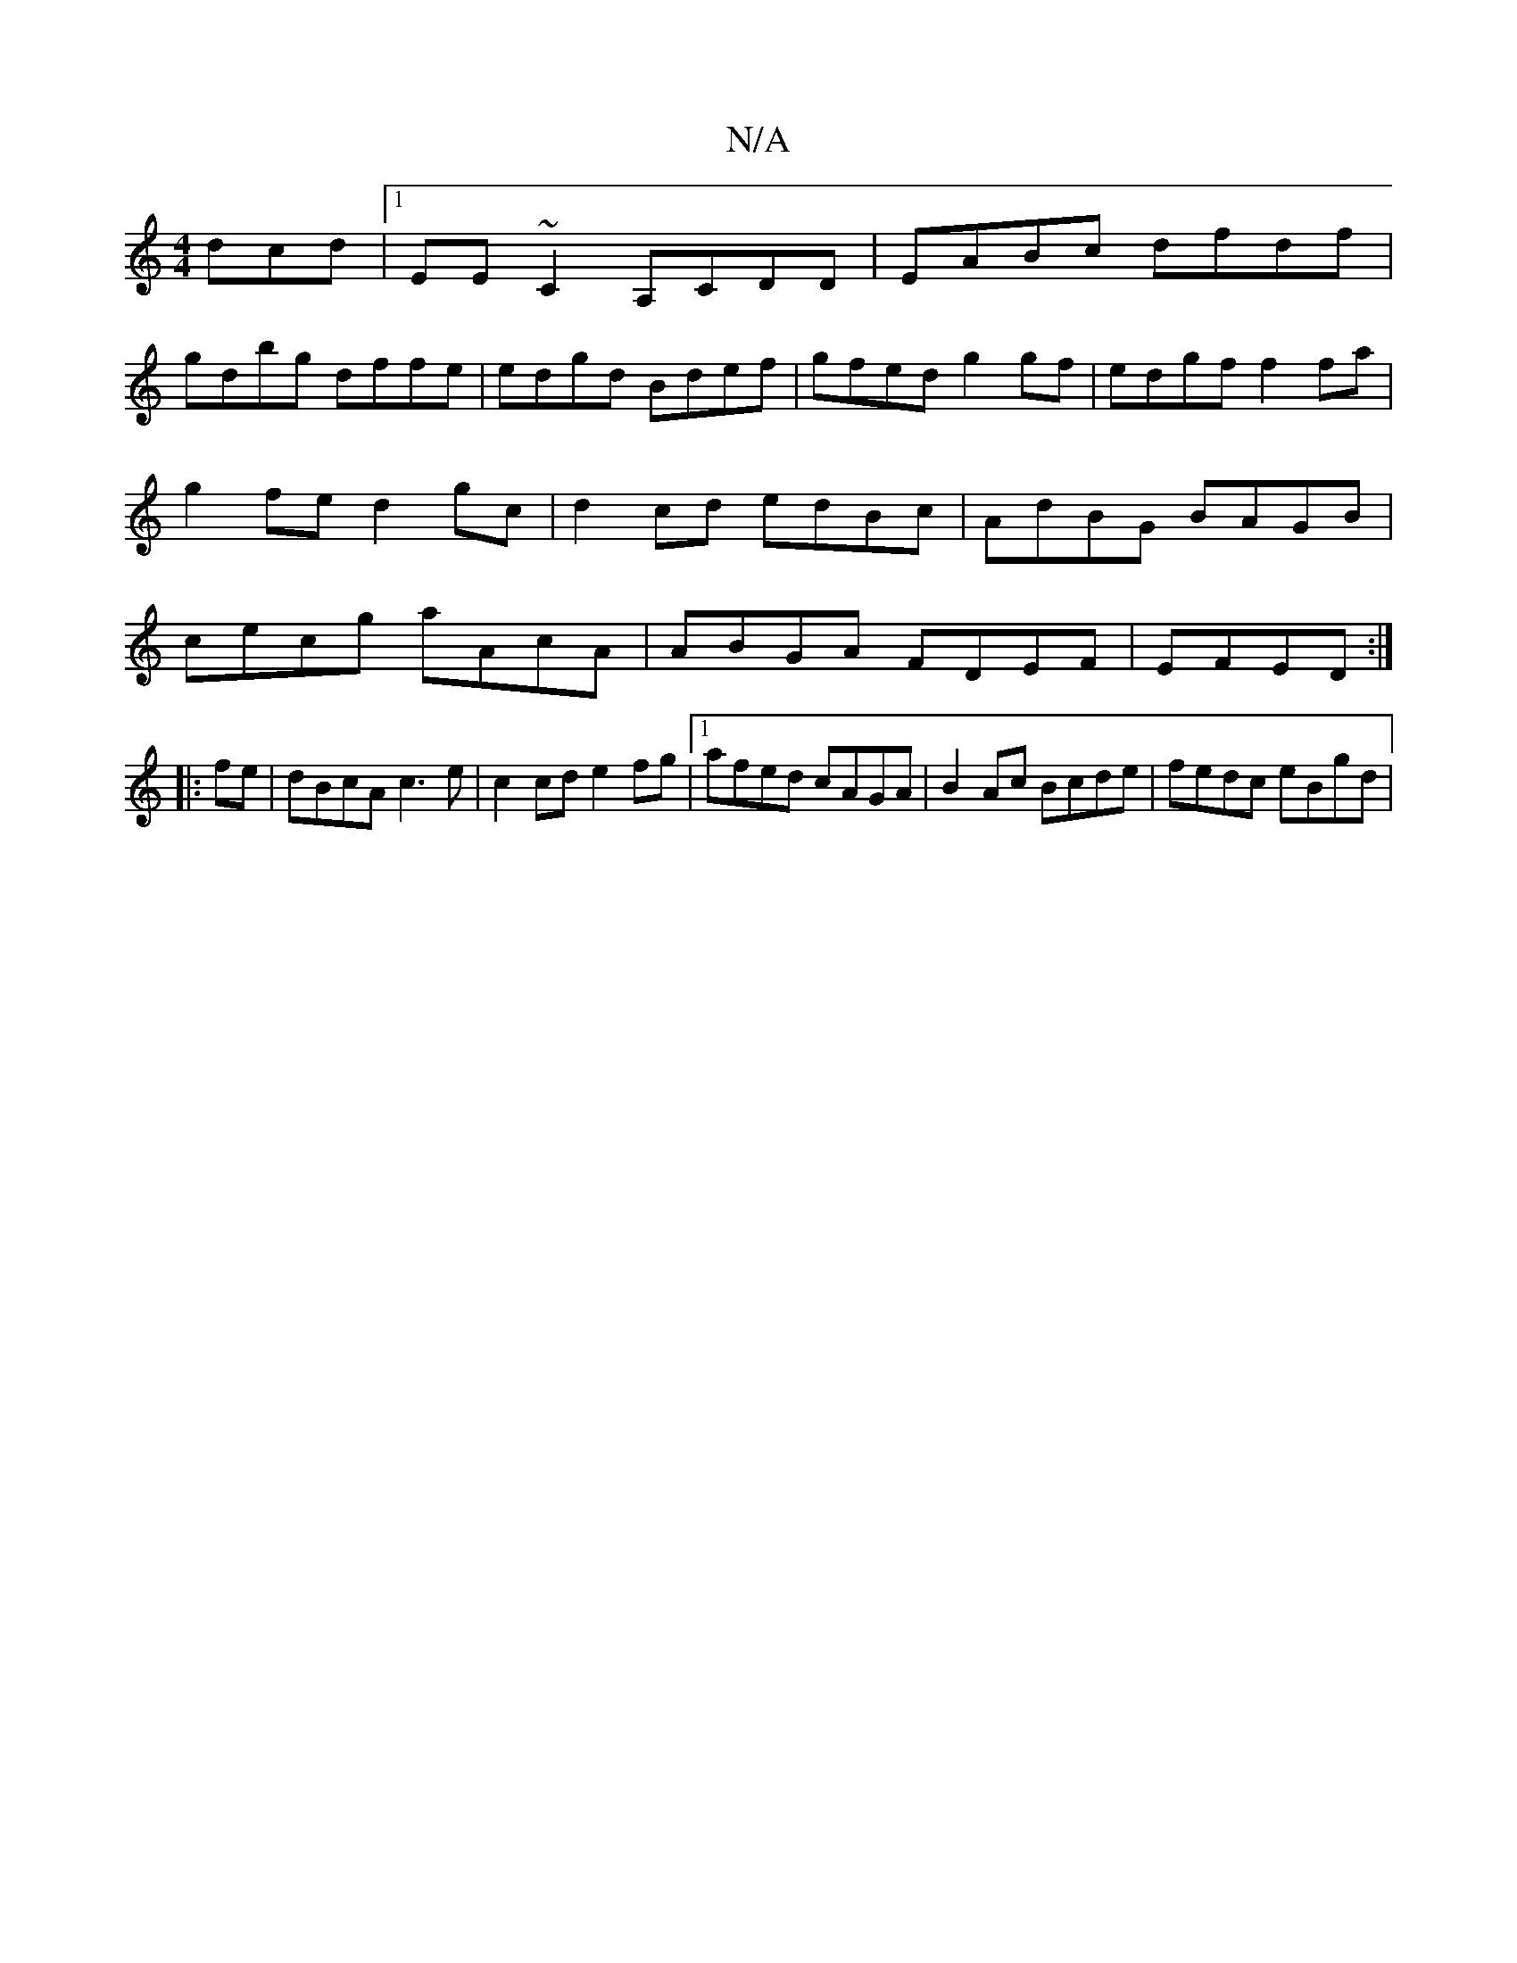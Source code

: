 X:1
T:N/A
M:4/4
R:N/A
K:Cmajor
dcd|1 EE~C2 A,CDD|EABc dfdf|
gdbg dffe|edgd Bdef|gfed g2gf|edgf f2fa|g2 fe d2 gc|d2cd edBc|AdBG BAGB|cecg aAcA| ABGA FDEF|EFED :|
|: fe |dBcA c3 e | c2 cd e2 fg |1 afed cAGA | B2Ac Bcde | fedc eBgd | 